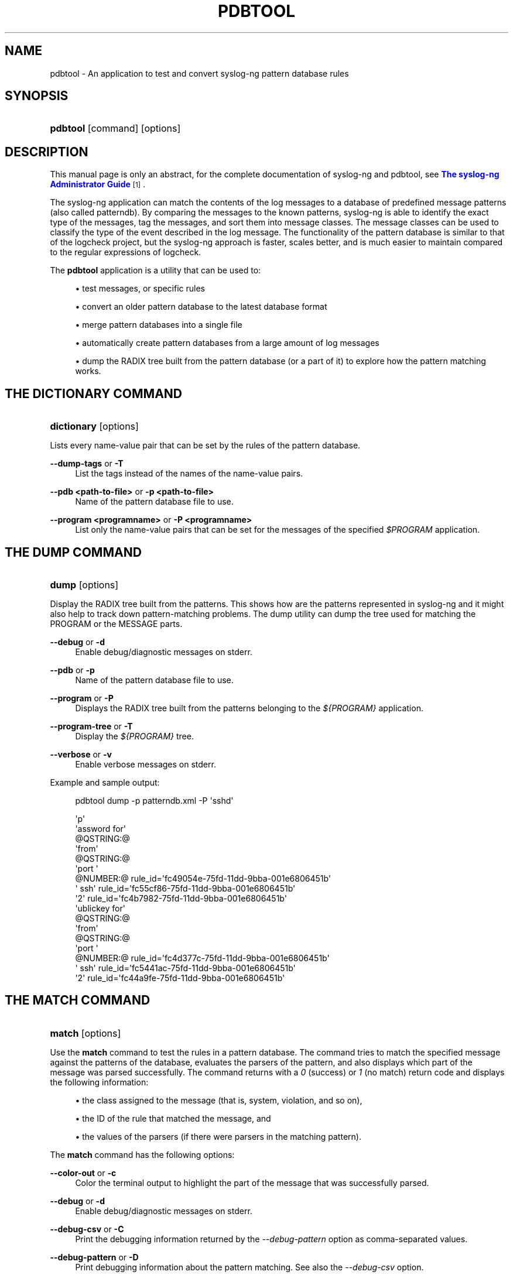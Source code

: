 '\" t
.\"     Title: pdbtool
.\"    Author: [see the "Author" section]
.\" Generator: DocBook XSL Stylesheets vsnapshot <http://docbook.sf.net/>
.\"      Date: 09/25/2023
.\"    Manual: The pdbtool manual page
.\"    Source: 4.4
.\"  Language: English
.\"
.TH "PDBTOOL" "1" "09/25/2023" "4\&.4" "The pdbtool manual page"
.\" -----------------------------------------------------------------
.\" * Define some portability stuff
.\" -----------------------------------------------------------------
.\" ~~~~~~~~~~~~~~~~~~~~~~~~~~~~~~~~~~~~~~~~~~~~~~~~~~~~~~~~~~~~~~~~~
.\" http://bugs.debian.org/507673
.\" http://lists.gnu.org/archive/html/groff/2009-02/msg00013.html
.\" ~~~~~~~~~~~~~~~~~~~~~~~~~~~~~~~~~~~~~~~~~~~~~~~~~~~~~~~~~~~~~~~~~
.ie \n(.g .ds Aq \(aq
.el       .ds Aq '
.\" -----------------------------------------------------------------
.\" * set default formatting
.\" -----------------------------------------------------------------
.\" disable hyphenation
.nh
.\" disable justification (adjust text to left margin only)
.ad l
.\" -----------------------------------------------------------------
.\" * MAIN CONTENT STARTS HERE *
.\" -----------------------------------------------------------------
.SH "NAME"
pdbtool \- An application to test and convert syslog\-ng pattern database rules
.SH "SYNOPSIS"
.HP \w'\fBpdbtool\fR\ 'u
\fBpdbtool\fR [command] [options]
.SH "DESCRIPTION"
.PP
This manual page is only an abstract, for the complete documentation of syslog\-ng and pdbtool, see
\m[blue]\fB\fBThe syslog\-ng Administrator Guide\fR\fR\m[]\&\s-2\u[1]\d\s+2\&.
.PP
The syslog\-ng application can match the contents of the log messages to a database of predefined message patterns (also called patterndb)\&. By comparing the messages to the known patterns, syslog\-ng is able to identify the exact type of the messages, tag the messages, and sort them into message classes\&. The message classes can be used to classify the type of the event described in the log message\&. The functionality of the pattern database is similar to that of the logcheck project, but the syslog\-ng approach is faster, scales better, and is much easier to maintain compared to the regular expressions of logcheck\&.
.PP
The
\fBpdbtool\fR
application is a utility that can be used to:
.sp
.RS 4
.ie n \{\
\h'-04'\(bu\h'+03'\c
.\}
.el \{\
.sp -1
.IP \(bu 2.3
.\}
test messages, or
specific rules
.RE
.sp
.RS 4
.ie n \{\
\h'-04'\(bu\h'+03'\c
.\}
.el \{\
.sp -1
.IP \(bu 2.3
.\}
convert an older pattern database to the latest database format
.RE
.sp
.RS 4
.ie n \{\
\h'-04'\(bu\h'+03'\c
.\}
.el \{\
.sp -1
.IP \(bu 2.3
.\}
merge pattern databases
into a single file
.RE
.sp
.RS 4
.ie n \{\
\h'-04'\(bu\h'+03'\c
.\}
.el \{\
.sp -1
.IP \(bu 2.3
.\}
automatically create pattern databases
from a large amount of log messages
.RE
.sp
.RS 4
.ie n \{\
\h'-04'\(bu\h'+03'\c
.\}
.el \{\
.sp -1
.IP \(bu 2.3
.\}
dump the RADIX tree
built from the pattern database (or a part of it) to explore how the pattern matching works\&.
.RE
.SH "THE DICTIONARY COMMAND"
.HP \w'\fBdictionary\fR\ 'u
\fBdictionary\fR [options]
.PP
Lists every name\-value pair that can be set by the rules of the pattern database\&.
.PP
\fB\-\-dump\-tags\fR or \fB\-T\fR
.RS 4
List the tags instead of the names of the name\-value pairs\&.
.RE
.PP
\fB\-\-pdb <path\-to\-file>\fR or \fB\-p <path\-to\-file>\fR
.RS 4
Name of the pattern database file to use\&.
.RE
.PP
\fB\-\-program <programname>\fR or \fB\-P <programname>\fR
.RS 4
List only the name\-value pairs that can be set for the messages of the specified
\fI$PROGRAM\fR
application\&.
.RE
.SH "THE DUMP COMMAND"
.HP \w'\fBdump\fR\ 'u
\fBdump\fR [options]
.PP
Display the RADIX tree built from the patterns\&. This shows how are the patterns represented in syslog\-ng and it might also help to track down pattern\-matching problems\&. The dump utility can dump the tree used for matching the PROGRAM or the MESSAGE parts\&.
.PP
\fB\-\-debug\fR or \fB\-d\fR
.RS 4
Enable debug/diagnostic messages on stderr\&.
.RE
.PP
\fB\-\-pdb\fR or \fB\-p\fR
.RS 4
Name of the pattern database file to use\&.
.RE
.PP
\fB\-\-program\fR or \fB\-P\fR
.RS 4
Displays the RADIX tree built from the patterns belonging to the
\fI${PROGRAM}\fR
application\&.
.RE
.PP
\fB\-\-program\-tree\fR or \fB\-T\fR
.RS 4
Display the
\fI${PROGRAM}\fR
tree\&.
.RE
.PP
\fB\-\-verbose\fR or \fB\-v\fR
.RS 4
Enable verbose messages on stderr\&.
.RE
.PP
Example and sample output:
.sp
.if n \{\
.RS 4
.\}
.nf
pdbtool dump \-p patterndb\&.xml  \-P \*(Aqsshd\*(Aq
.fi
.if n \{\
.RE
.\}
.sp
.if n \{\
.RS 4
.\}
.nf
\*(Aqp\*(Aq
   \*(Aqassword for\*(Aq
     @QSTRING:@
       \*(Aqfrom\*(Aq
        @QSTRING:@
          \*(Aqport \*(Aq
            @NUMBER:@ rule_id=\*(Aqfc49054e\-75fd\-11dd\-9bba\-001e6806451b\*(Aq
              \*(Aq ssh\*(Aq rule_id=\*(Aqfc55cf86\-75fd\-11dd\-9bba\-001e6806451b\*(Aq
                 \*(Aq2\*(Aq rule_id=\*(Aqfc4b7982\-75fd\-11dd\-9bba\-001e6806451b\*(Aq
    \*(Aqublickey for\*(Aq
      @QSTRING:@
        \*(Aqfrom\*(Aq
         @QSTRING:@
           \*(Aqport \*(Aq
             @NUMBER:@ rule_id=\*(Aqfc4d377c\-75fd\-11dd\-9bba\-001e6806451b\*(Aq
               \*(Aq ssh\*(Aq rule_id=\*(Aqfc5441ac\-75fd\-11dd\-9bba\-001e6806451b\*(Aq
                  \*(Aq2\*(Aq rule_id=\*(Aqfc44a9fe\-75fd\-11dd\-9bba\-001e6806451b\*(Aq
              
.fi
.if n \{\
.RE
.\}
.SH "THE MATCH COMMAND"
.HP \w'\fBmatch\fR\ 'u
\fBmatch\fR [options]
.PP
Use the
\fBmatch\fR
command to test the rules in a pattern database\&. The command tries to match the specified message against the patterns of the database, evaluates the parsers of the pattern, and also displays which part of the message was parsed successfully\&. The command returns with a
\fI0\fR
(success) or
\fI1\fR
(no match) return code and displays the following information:
.sp
.RS 4
.ie n \{\
\h'-04'\(bu\h'+03'\c
.\}
.el \{\
.sp -1
.IP \(bu 2.3
.\}
the class assigned to the message (that is, system, violation, and so on),
.RE
.sp
.RS 4
.ie n \{\
\h'-04'\(bu\h'+03'\c
.\}
.el \{\
.sp -1
.IP \(bu 2.3
.\}
the ID of the rule that matched the message, and
.RE
.sp
.RS 4
.ie n \{\
\h'-04'\(bu\h'+03'\c
.\}
.el \{\
.sp -1
.IP \(bu 2.3
.\}
the values of the parsers (if there were parsers in the matching pattern)\&.
.RE
.PP
The
\fBmatch\fR
command has the following options:
.PP
\fB\-\-color\-out \fR or \fB\-c\fR
.RS 4
Color the terminal output to highlight the part of the message that was successfully parsed\&.
.RE
.PP
\fB\-\-debug\fR or \fB\-d\fR
.RS 4
Enable debug/diagnostic messages on stderr\&.
.RE
.PP
\fB\-\-debug\-csv\fR or \fB\-C\fR
.RS 4
Print the debugging information returned by the
\fI\-\-debug\-pattern\fR
option as comma\-separated values\&.
.RE
.PP
\fB\-\-debug\-pattern\fR or \fB\-D\fR
.RS 4
Print debugging information about the pattern matching\&. See also the
\fI\-\-debug\-csv\fR
option\&.
.RE
.PP
\fB\-\-file=<filename\-with\-path>\fR or \fB\-f\fR
.RS 4
Process the messages of the specified log file with the pattern database\&. This option allows one to classify messages offline, and to apply the pattern database to already existing logfiles\&. To read the messages from the standard input (stdin), specify a hyphen (\fI\-\fR) character instead of a filename\&.
.RE
.PP
\fB\-\-filter=<filter\-expression>\fR or \fB\-F\fR
.RS 4
Print only messages matching the specified syslog\-ng filter expression\&.
.RE
.PP
\fB\-\-message\fR or \fB\-M\fR
.RS 4
The text of the log message to match (only the
\fI${MESSAGE}\fR
part without the syslog headers)\&.
.RE
.PP
\fB\-\-pdb\fR or \fB\-p\fR
.RS 4
Name of the pattern database file to use\&.
.RE
.PP
\fB\-\-program\fR or \fB\-P\fR
.RS 4
Name of the program to use, as contained in the
\fI${PROGRAM}\fR
part of the syslog message\&.
.RE
.PP
\fB\-\-template=<template\-expression>\fR or \fB\-T\fR
.RS 4
A syslog\-ng template expression that is used to format the output messages\&.
.RE
.PP
\fB\-\-verbose\fR or \fB\-v\fR
.RS 4
Enable verbose messages on stderr\&.
.RE
.PP
Example: The following command checks if the
patterndb\&.xml
file recognizes the
\fIAccepted publickey for myuser from 127\&.0\&.0\&.1 port 59357 ssh2\fR
message:
.sp
.if n \{\
.RS 4
.\}
.nf
pdbtool match \-p patterndb\&.xml \-P sshd \-M "Accepted publickey for myuser from 127\&.0\&.0\&.1 port 59357 ssh2"
.fi
.if n \{\
.RE
.\}
.PP
The following example applies the
sshd\&.pdb
pattern database file to the log messages stored in the
/var/log/messages
file, and displays only the messages that received a
\fIuseracct\fR
tag\&.
.sp
.if n \{\
.RS 4
.\}
.nf
pdbtool match \-p sshd\&.pdb \e
  \(enfile /var/log/messages \e
  \(enfilter \(oqtags(\(lqusracct\(rq);\(cq 
.fi
.if n \{\
.RE
.\}
.SH "THE MERGE COMMAND"
.HP \w'\fBmerge\fR\ 'u
\fBmerge\fR [options]
.PP
Use the
\fBmerge\fR
command to combine separate pattern database files into a single file (pattern databases are usually stored in separate files per applications to simplify maintenance)\&. If a file uses an older database format, it is automatically updated to the latest format (V3)\&. See the
\m[blue]\fB\fBThe syslog\-ng Administrator Guide\fR\fR\m[]\&\s-2\u[1]\d\s+2
for details on the different pattern database versions\&.
.PP
\fB\-\-debug\fR or \fB\-d\fR
.RS 4
Enable debug/diagnostic messages on stderr\&.
.RE
.PP
\fB\-\-directory\fR or \fB\-D\fR
.RS 4
The directory that contains the pattern database XML files to be merged\&.
.RE
.PP
\fB\-\-glob\fR or \fB\-G\fR
.RS 4
Specify filenames to be merged using a glob pattern, for example, using wildcards\&. For details on glob patterns, see
\fBman glob\fR\&. This pattern is applied only to the filenames, and not on directory names\&.
.RE
.PP
\fB\-\-pdb\fR or \fB\-p\fR
.RS 4
Name of the output pattern database file\&.
.RE
.PP
\fB\-\-recursive\fR or \fB\-r\fR
.RS 4
Merge files from subdirectories as well\&.
.RE
.PP
\fB\-\-verbose\fR or \fB\-v\fR
.RS 4
Enable verbose messages on stderr\&.
.RE
.PP
Example:
.sp
.if n \{\
.RS 4
.\}
.nf
pdbtool merge \-\-recursive \-\-directory /home/me/mypatterns/  \-\-pdb /var/lib/syslog\-ng/patterndb\&.xml
.fi
.if n \{\
.RE
.\}
.sp
Currently it is not possible to convert a file without merging, so if you only want to convert an older pattern database file to the latest format, you have to copy it into an empty directory\&.
.SH "THE PATTERNIZE COMMAND"
.HP \w'\fBpatternize\fR\ 'u
\fBpatternize\fR [options]
.PP
Automatically create a pattern database from a log file containing a large number of log messages\&. The resulting pattern database is printed to the standard output (stdout)\&. The
\fBpdbtool patternize\fR
command uses a data clustering technique to find similar log messages and replacing the differing parts with
\fI@ESTRING:: @\fR
parsers\&. For details on pattern databases and message parsers, see the
\m[blue]\fB\fBThe syslog\-ng Administrator Guide\fR\fR\m[]\&\s-2\u[1]\d\s+2\&. The
\fBpatternize\fR
command is available only in version 3\&.2 and later\&.
.PP
\fB\-\-debug\fR or \fB\-d\fR
.RS 4
Enable debug/diagnostic messages on stderr\&.
.RE
.PP
\fB\-\-file=<path>\fR or \fB\-f\fR
.RS 4
The logfile containing the log messages to create patterns from\&. To receive the log messages from the standard input (stdin), use
\fI\-\fR\&.
.RE
.PP
\fB\-\-iterate\-outliers\fR or \fB\-o\fR
.RS 4
Recursively iterate on the log lines to cover as many log messages with patterns as possible\&.
.RE
.PP
\fB\-\-named\-parsers\fR or \fB\-n\fR
.RS 4
The number of example log messages to include in the pattern database for every pattern\&. Default value:
\fI1\fR
.RE
.PP
\fB\-\-no\-parse\fR or \fB\-p\fR
.RS 4
Do not parse the input file, treat every line as the message part of a log message\&.
.RE
.PP
\fB\-\-samples=<number\-of\-samples>\fR
.RS 4
Include a generated name in the parsers, for example,
\fI\&.dict\&.string1\fR,
\fI\&.dict\&.string2\fR, and so on\&.
.RE
.PP
\fB\-\-support=<number>\fR or \fB\-S\fR
.RS 4
A pattern is added to the output pattern database if at least the specified percentage of log messages from the input logfile match the pattern\&. For example, if the input logfile contains 1000 log messages and the
\fI\-\-support=3\&.0\fR
option is used, a pattern is created only if the pattern matches at least 3 percent of the log messages (that is, 30 log messages)\&. If patternize does not create enough patterns, try to decrease the support value\&.
.sp
Default value:
\fI4\&.4\fR
.RE
.PP
\fB\-\-verbose\fR or \fB\-v\fR
.RS 4
Enable verbose messages on stderr\&.
.RE
.PP
Example:
.sp
.if n \{\
.RS 4
.\}
.nf
pdbtool patternize \-\-support=2\&.5 \-\-file=/var/log/messages
.fi
.if n \{\
.RE
.\}
.SH "THE TEST COMMAND"
.HP \w'\fBtest\fR\ 'u
\fBtest\fR [options]
.PP
Use the
\fBtest\fR
command to validate a pattern database XML file\&. Note that you must have the
\fBxmllint\fR
application installed\&. The
\fBtest\fR
command is available only in version 3\&.2 and later\&.
.PP
\fB\-\-color\-out\fR or \fB\-c\fR
.RS 4
Enable coloring in terminal output\&.
.RE
.PP
\fB\-\-debug\fR or \fB\-d\fR
.RS 4
Enable debug/diagnostic messages on stderr\&.
.RE
.PP
\fB\-\-debug\fR or \fB\-D\fR
.RS 4
Print debugging information on non\-matching patterns\&.
.RE
.PP
\fB\-\-rule\-id\fR or \fB\-r\fR
.RS 4
Test only the patterndb rule (specified by its rule id) against its example\&.
.RE
.PP
\fB\-\-validate\fR
.RS 4
Validate a pattern database XML file\&.
.RE
.PP
\fB\-\-verbose\fR or \fB\-v\fR
.RS 4
Enable verbose messages on stderr\&.
.RE
.PP
Example:
.sp
.if n \{\
.RS 4
.\}
.nf
pdbtool test \-\-validate /home/me/mypatterndb\&.pdb
.fi
.if n \{\
.RE
.\}
.SH "FILES"
.PP
/usr/local/
.PP
/usr/local/etc/syslog\-ng\&.conf
.SH "SEE ALSO"
.PP
\m[blue]\fB\fBThe syslog\-ng Administrator Guide\fR\fR\m[]\&\s-2\u[1]\d\s+2
.PP
\fBsyslog\-ng\&.conf\fR(5)
.PP
\fBsyslog\-ng\fR(8)
.if n \{\
.sp
.\}
.RS 4
.it 1 an-trap
.nr an-no-space-flag 1
.nr an-break-flag 1
.br
.ps +1
\fBNote\fR
.ps -1
.br
.PP
For the detailed documentation of see
\m[blue]\fB\fBThe 4\&.4 Administrator Guide\fR\fR\m[]\&\s-2\u[2]\d\s+2
.PP
If you experience any problems or need help with syslog\-ng, visit the
\m[blue]\fB\fBsyslog\-ng mailing list\fR\fR\m[]\&\s-2\u[3]\d\s+2\&.
.PP
For news and notifications about of syslog\-ng, visit the
\m[blue]\fB\fBsyslog\-ng blogs\fR\fR\m[]\&\s-2\u[4]\d\s+2\&.
.sp .5v
.RE
.SH "AUTHOR"
.PP
This manual page was written by the Balabit Documentation Team <documentation@balabit\&.com>\&.
.SH "COPYRIGHT"
.SH "NOTES"
.IP " 1." 4
\fBThe syslog-ng Administrator Guide\fR
.RS 4
\%https://www.balabit.com/support/documentation/
.RE
.IP " 2." 4
\fBThe  4.4 Administrator Guide\fR
.RS 4
\%https://www.balabit.com/documents/syslog-ng-ose-latest-guides/en/syslog-ng-ose-guide-admin/html/index.html
.RE
.IP " 3." 4
\fBsyslog-ng mailing list\fR
.RS 4
\%https://lists.balabit.hu/mailman/listinfo/syslog-ng
.RE
.IP " 4." 4
\fBsyslog-ng blogs\fR
.RS 4
\%https://syslog-ng.org/blogs/
.RE
